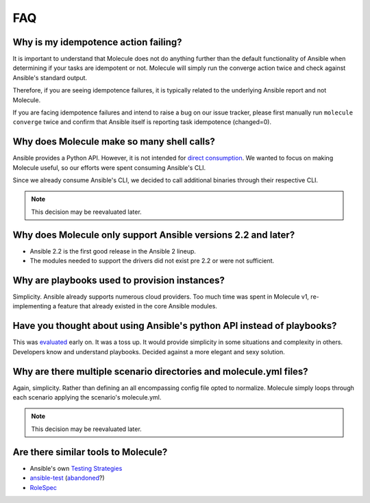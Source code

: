 ***
FAQ
***

Why is my idempotence action failing?
=====================================

It is important to understand that Molecule does not do anything further than
the default functionality of Ansible when determining if your tasks are
idempotent or not. Molecule will simply run the converge action twice and check
against Ansible's standard output.

Therefore, if you are seeing idempotence failures, it is typically related to
the underlying Ansible report and not Molecule.

If you are facing idempotence failures and intend to raise a bug on our issue
tracker, please first manually run ``molecule converge`` twice and confirm that
Ansible itself is reporting task idempotence (changed=0).

Why does Molecule make so many shell calls?
===========================================

Ansible provides a Python API.  However, it is not intended for
`direct consumption`_.  We wanted to focus on making Molecule useful, so our
efforts were spent consuming Ansible's CLI.

Since we already consume Ansible's CLI, we decided to call additional binaries
through their respective CLI.

.. note::

    This decision may be reevaluated later.

.. _`direct consumption`: https://docs.ansible.com/ansible/latest/dev_guide/developing_api.html

Why does Molecule only support Ansible versions 2.2 and later?
==============================================================

* Ansible 2.2 is the first good release in the Ansible 2 lineup.
* The modules needed to support the drivers did not exist pre 2.2 or were not
  sufficient.

Why are playbooks used to provision instances?
==============================================

Simplicity.  Ansible already supports numerous cloud providers.  Too much time
was spent in Molecule v1, re-implementing a feature that already existed in the
core Ansible modules.

Have you thought about using Ansible's python API instead of playbooks?
=======================================================================

This was `evaluated`_ early on.  It was a toss up.  It would provide simplicity
in some situations and complexity in others.  Developers know and understand
playbooks.  Decided against a more elegant and sexy solution.

.. _`evaluated`: https://github.com/kireledan/molecule/tree/playbook_proto

Why are there multiple scenario directories and molecule.yml files?
===================================================================

Again, simplicity.  Rather than defining an all encompassing config file opted
to normalize.  Molecule simply loops through each scenario applying the
scenario's molecule.yml.

.. note::

    This decision may be reevaluated later.

Are there similar tools to Molecule?
====================================

* Ansible's own `Testing Strategies`_
* `ansible-test`_ (`abandoned`_?)
* `RoleSpec`_

.. _`Testing Strategies`: https://docs.ansible.com/ansible/latest/reference_appendices/test_strategies.html
.. _`ansible-test`: https://github.com/nylas/ansible-test
.. _`abandoned`: https://github.com/nylas/ansible-test/issues/14
.. _`RoleSpec`: https://github.com/nickjj/rolespec
